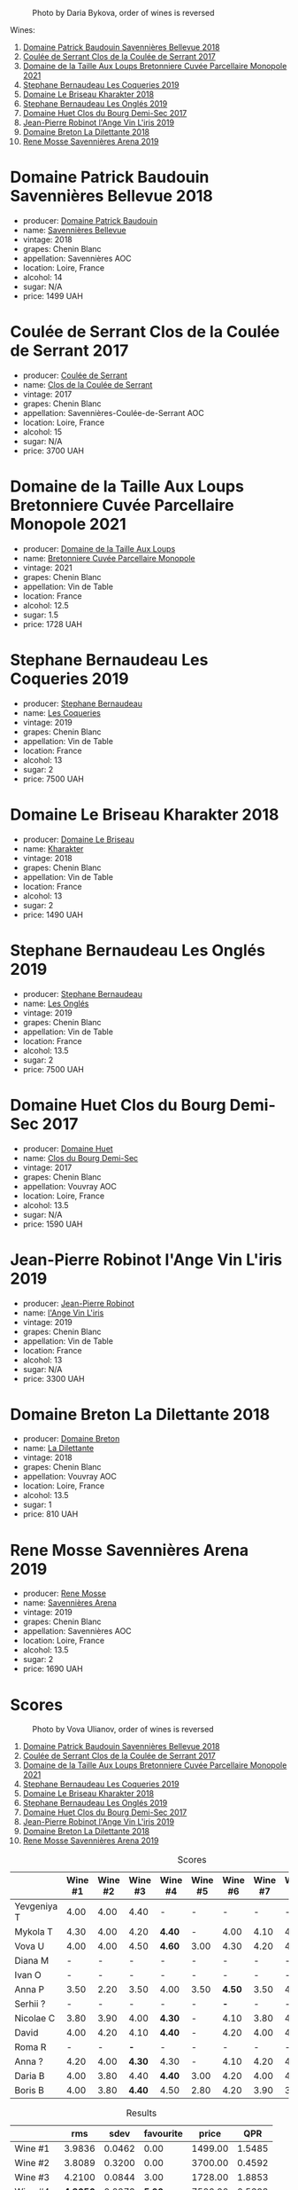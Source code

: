 #+caption: Photo by Daria Bykova, order of wines is reversed
[[file:/images/2023-05-05-chenin-blanc/2023-05-07-12-04-05-IMG-0187.webp]]

Wines:

1. [[barberry:/wines/01025fcf-ae2c-4a42-8d0e-1b6d9c5207cf][Domaine Patrick Baudouin Savennières Bellevue 2018]]
2. [[barberry:/wines/256ef92e-de3a-4f87-b669-041175420aa6][Coulée de Serrant Clos de la Coulée de Serrant 2017]]
3. [[barberry:/wines/2e3a144b-504a-4d4d-83d6-8551084cbed2][Domaine de la Taille Aux Loups Bretonniere Cuvée Parcellaire Monopole 2021]]
4. [[barberry:/wines/37112ddf-9b53-4c56-8e36-c71002ea06ab][Stephane Bernaudeau Les Coqueries 2019]]
5. [[barberry:/wines/69b6a7f9-4741-49e1-9804-2a90b3f177cc][Domaine Le Briseau Kharakter 2018]]
6. [[barberry:/wines/6b86dd6e-8d5c-4bba-9ef3-d86a42cd0fe2][Stephane Bernaudeau Les Onglés 2019]]
7. [[barberry:/wines/5cc200a2-74dc-4d09-915f-bc4240a5c15f][Domaine Huet Clos du Bourg Demi-Sec 2017]]
8. [[barberry:/wines/cbe859e6-edcd-41a3-9d72-3a4bfb4be7bc][Jean-Pierre Robinot l'Ange Vin L'iris 2019]]
9. [[barberry:/wines/30e2bafe-08f1-45a1-b7f4-91d93b5e1488][Domaine Breton La Dilettante 2018]]
10. [[barberry:/wines/ae9964d3-35ea-41d6-ba06-cebdc91f52fc][Rene Mosse Savennières Arena 2019]]

* Domaine Patrick Baudouin Savennières Bellevue 2018
:PROPERTIES:
:ID:                     39b7c81d-ba9f-4c2e-b9bd-aab283f10320
:END:

#+attr_html: :class bottle-right
[[file:/images/2023-05-05-chenin-blanc/2023-05-06-11-06-17-38ADE6D7-BFCD-4F5D-A918-FA924EC9FBAE-1-105-c.webp]]

- producer: [[barberry:/producers/fb17990c-6efd-4fab-afe7-72c1d40817a7][Domaine Patrick Baudouin]]
- name: [[barberry:/wines/01025fcf-ae2c-4a42-8d0e-1b6d9c5207cf][Savennières Bellevue]]
- vintage: 2018
- grapes: Chenin Blanc
- appellation: Savennières AOC
- location: Loire, France
- alcohol: 14
- sugar: N/A
- price: 1499 UAH

* Coulée de Serrant Clos de la Coulée de Serrant 2017
:PROPERTIES:
:ID:                     1829d67f-0e3d-47df-ab48-d163a7416ec7
:END:

#+attr_html: :class bottle-right
[[file:/images/2023-05-05-chenin-blanc/2023-05-06-11-17-40-IMG-6784.webp]]

- producer: [[barberry:/producers/72f79428-aa71-4d59-a04c-30007dec2107][Coulée de Serrant]]
- name: [[barberry:/wines/256ef92e-de3a-4f87-b669-041175420aa6][Clos de la Coulée de Serrant]]
- vintage: 2017
- grapes: Chenin Blanc
- appellation: Savennières-Coulée-de-Serrant AOC
- location: Loire, France
- alcohol: 15
- sugar: N/A
- price: 3700 UAH

* Domaine de la Taille Aux Loups Bretonniere Cuvée Parcellaire Monopole 2021
:PROPERTIES:
:ID:                     53e935c7-152c-46fd-8e01-7f5989e0378c
:END:

#+attr_html: :class bottle-right
[[file:/images/2023-05-05-chenin-blanc/2023-04-07-20-31-47-A4464F80-783C-451D-A611-28C7BE060FA3-1-105-c.webp]]

- producer: [[barberry:/producers/461a005a-3007-46a9-8ab4-f716429379fa][Domaine de la Taille Aux Loups]]
- name: [[barberry:/wines/2e3a144b-504a-4d4d-83d6-8551084cbed2][Bretonniere Cuvée Parcellaire Monopole]]
- vintage: 2021
- grapes: Chenin Blanc
- appellation: Vin de Table
- location: France
- alcohol: 12.5
- sugar: 1.5
- price: 1728 UAH

* Stephane Bernaudeau Les Coqueries 2019
:PROPERTIES:
:ID:                     f8fa4cd5-cd2d-4946-9b4f-8a37505c9b5d
:END:

#+attr_html: :class bottle-right
[[file:/images/2023-05-05-chenin-blanc/2023-05-06-11-54-20-IMG-6748.webp]]

- producer: [[barberry:/producers/74e0c03e-7cf5-4f27-b263-3512418031a3][Stephane Bernaudeau]]
- name: [[barberry:/wines/37112ddf-9b53-4c56-8e36-c71002ea06ab][Les Coqueries]]
- vintage: 2019
- grapes: Chenin Blanc
- appellation: Vin de Table
- location: France
- alcohol: 13
- sugar: 2
- price: 7500 UAH

* Domaine Le Briseau Kharakter 2018
:PROPERTIES:
:ID:                     c1e88f6c-3187-4866-820b-d4f2b6ca0400
:END:

#+attr_html: :class bottle-right
[[file:/images/2023-05-05-chenin-blanc/2023-05-06-11-38-17-IMG-6792.webp]]

- producer: [[barberry:/producers/992e5a1f-fdc8-493b-a30f-1037fea3afd7][Domaine Le Briseau]]
- name: [[barberry:/wines/69b6a7f9-4741-49e1-9804-2a90b3f177cc][Kharakter]]
- vintage: 2018
- grapes: Chenin Blanc
- appellation: Vin de Table
- location: France
- alcohol: 13
- sugar: 2
- price: 1490 UAH

* Stephane Bernaudeau Les Onglés 2019
:PROPERTIES:
:ID:                     d5b43d92-9963-472e-a7ed-5bea0b673a31
:END:

#+attr_html: :class bottle-right
[[file:/images/2023-05-05-chenin-blanc/2023-05-06-11-53-01-IMG-6750.webp]]

- producer: [[barberry:/producers/74e0c03e-7cf5-4f27-b263-3512418031a3][Stephane Bernaudeau]]
- name: [[barberry:/wines/6b86dd6e-8d5c-4bba-9ef3-d86a42cd0fe2][Les Onglés]]
- vintage: 2019
- grapes: Chenin Blanc
- appellation: Vin de Table
- location: France
- alcohol: 13.5
- sugar: 2
- price: 7500 UAH

* Domaine Huet Clos du Bourg Demi-Sec 2017
:PROPERTIES:
:ID:                     cd03be94-985e-4c9b-a4a9-fb5c88d68d76
:END:

#+attr_html: :class bottle-right
[[file:/images/2023-05-05-chenin-blanc/2023-05-06-11-48-19-IMG-6799.webp]]

- producer: [[barberry:/producers/ecaf4296-a793-496e-ae68-390c8d25ed0e][Domaine Huet]]
- name: [[barberry:/wines/5cc200a2-74dc-4d09-915f-bc4240a5c15f][Clos du Bourg Demi-Sec]]
- vintage: 2017
- grapes: Chenin Blanc
- appellation: Vouvray AOC
- location: Loire, France
- alcohol: 13.5
- sugar: N/A
- price: 1590 UAH

* Jean-Pierre Robinot l'Ange Vin L'iris 2019
:PROPERTIES:
:ID:                     14936b7f-cbac-45e4-b97d-a1cf198f6263
:END:

#+attr_html: :class bottle-right
[[file:/images/2023-05-05-chenin-blanc/2023-05-06-11-36-38-IMG-6791.webp]]

- producer: [[barberry:/producers/bc2d8713-af5c-4e3a-8872-bb407a6ad1d6][Jean-Pierre Robinot]]
- name: [[barberry:/wines/cbe859e6-edcd-41a3-9d72-3a4bfb4be7bc][l'Ange Vin L'iris]]
- vintage: 2019
- grapes: Chenin Blanc
- appellation: Vin de Table
- location: France
- alcohol: 13
- sugar: N/A
- price: 3300 UAH

* Domaine Breton La Dilettante 2018
:PROPERTIES:
:ID:                     0ac1064a-37aa-4731-b4ad-68a845e88ec3
:END:

#+attr_html: :class bottle-right
[[file:/images/2023-05-05-chenin-blanc/2023-05-06-11-13-42-IMG-6781.webp]]

- producer: [[barberry:/producers/204896e8-6d21-4e2d-bd09-a5a37ebd351d][Domaine Breton]]
- name: [[barberry:/wines/30e2bafe-08f1-45a1-b7f4-91d93b5e1488][La Dilettante]]
- vintage: 2018
- grapes: Chenin Blanc
- appellation: Vouvray AOC
- location: Loire, France
- alcohol: 13.5
- sugar: 1
- price: 810 UAH

* Rene Mosse Savennières Arena 2019
:PROPERTIES:
:ID:                     2daa9142-0f77-48a2-bd2b-bbfdedc8ecd8
:END:

#+attr_html: :class bottle-right
[[file:/images/2023-05-05-chenin-blanc/2023-05-06-11-31-00-IMG-6789.webp]]

- producer: [[barberry:/producers/6047347c-f784-4a81-b82c-a87c918577ca][Rene Mosse]]
- name: [[barberry:/wines/ae9964d3-35ea-41d6-ba06-cebdc91f52fc][Savennières Arena]]
- vintage: 2019
- grapes: Chenin Blanc
- appellation: Savennières AOC
- location: Loire, France
- alcohol: 13.5
- sugar: 2
- price: 1690 UAH

* Scores
:PROPERTIES:
:ID:                     7a29fd36-6b52-4167-a11b-a0e8c4495dd4
:END:

#+caption: Photo by Vova Ulianov, order of wines is reversed
[[file:/images/2023-05-05-chenin-blanc/2023-05-07-12-04-35-IMG-5882.webp]]

1. [[barberry:/wines/01025fcf-ae2c-4a42-8d0e-1b6d9c5207cf][Domaine Patrick Baudouin Savennières Bellevue 2018]]
2. [[barberry:/wines/256ef92e-de3a-4f87-b669-041175420aa6][Coulée de Serrant Clos de la Coulée de Serrant 2017]]
3. [[barberry:/wines/2e3a144b-504a-4d4d-83d6-8551084cbed2][Domaine de la Taille Aux Loups Bretonniere Cuvée Parcellaire Monopole 2021]]
4. [[barberry:/wines/37112ddf-9b53-4c56-8e36-c71002ea06ab][Stephane Bernaudeau Les Coqueries 2019]]
5. [[barberry:/wines/69b6a7f9-4741-49e1-9804-2a90b3f177cc][Domaine Le Briseau Kharakter 2018]]
6. [[barberry:/wines/6b86dd6e-8d5c-4bba-9ef3-d86a42cd0fe2][Stephane Bernaudeau Les Onglés 2019]]
7. [[barberry:/wines/5cc200a2-74dc-4d09-915f-bc4240a5c15f][Domaine Huet Clos du Bourg Demi-Sec 2017]]
8. [[barberry:/wines/cbe859e6-edcd-41a3-9d72-3a4bfb4be7bc][Jean-Pierre Robinot l'Ange Vin L'iris 2019]]
9. [[barberry:/wines/30e2bafe-08f1-45a1-b7f4-91d93b5e1488][Domaine Breton La Dilettante 2018]]
10. [[barberry:/wines/ae9964d3-35ea-41d6-ba06-cebdc91f52fc][Rene Mosse Savennières Arena 2019]]

#+attr_html: :class tasting-scores
#+caption: Scores
#+results: scores
|             | Wine #1 | Wine #2 | Wine #3 | Wine #4 | Wine #5 | Wine #6 | Wine #7 | Wine #8 | Wine #9 | Wine #10 |
|-------------+---------+---------+---------+---------+---------+---------+---------+---------+---------+----------|
| Yevgeniya T |    4.00 |    4.00 |    4.40 | -       | -       |       - |       - |       - |       - |      *-* |
| Mykola T    |    4.30 |    4.00 |    4.20 | *4.40*  | -       |    4.00 |    4.10 |    4.10 |    4.20 |     4.20 |
| Vova U      |    4.00 |    4.00 |    4.50 | *4.60*  | 3.00    |    4.30 |    4.20 |    4.10 |    3.80 |     4.20 |
| Diana M     |       - |       - |       - | -       | -       |       - |       - |       - |       - |      *-* |
| Ivan O      |       - |       - |       - | -       | -       |       - |       - |       - |       - |      *-* |
| Anna P      |    3.50 |    2.20 |    3.50 | 4.00    | 3.50    |  *4.50* |    3.50 |    4.00 |    3.50 |     3.50 |
| Serhii ?    |       - |       - |       - | -       | -       |     *-* |       - |       - |       - |        - |
| Nicolae C   |    3.80 |    3.90 |    4.00 | *4.30*  | -       |    4.10 |    3.80 |    4.20 |    4.10 |     4.10 |
| David       |    4.00 |    4.20 |    4.10 | *4.40*  | -       |    4.20 |    4.00 |    4.10 |    3.90 |     3.80 |
| Roma R      |       - |       - |     *-* | -       | -       |       - |       - |       - |       - |        - |
| Anna ?      |    4.20 |    4.00 |  *4.30* | 4.30    | -       |    4.10 |    4.20 |    4.10 |    4.10 |     4.30 |
| Daria B     |    4.00 |    3.80 |    4.40 | *4.40*  | 3.00    |    4.20 |    4.00 |    4.00 |    3.90 |     4.00 |
| Boris B     |    4.00 |    3.80 |  *4.40* | 4.50    | 2.80    |    4.20 |    3.90 |    3.90 |    3.80 |     3.70 |

#+attr_html: :class tasting-scores :rules groups :cellspacing 0 :cellpadding 6
#+caption: Results
#+results: summary
|          |      rms |   sdev | favourite |   price |      QPR |
|----------+----------+--------+-----------+---------+----------|
| Wine #1  |   3.9836 | 0.0462 |      0.00 | 1499.00 |   1.5485 |
| Wine #2  |   3.8089 | 0.3200 |      0.00 | 3700.00 |   0.4592 |
| Wine #3  |   4.2100 | 0.0844 |      3.00 | 1728.00 |   1.8853 |
| Wine #4  | *4.3656* | 0.0273 |    *5.00* | 7500.00 |   0.5603 |
| Wine #5  |   3.0859 | 0.0669 |      0.00 | 1490.00 |   0.4428 |
| Wine #6  |   4.2024 | 0.0200 |      2.00 | 7500.00 |   0.4344 |
| Wine #7  |   3.9685 | 0.0473 |      0.00 | 1590.00 |   1.4268 |
| Wine #8  |   4.0634 | 0.0073 |      0.00 | 3300.00 |   0.7994 |
| Wine #9  |   3.9181 | 0.0436 |      0.00 |  810.00 | *2.5993* |
| Wine #10 |   3.9837 | 0.0694 |      3.00 | 1690.00 |   1.3677 |

How to read this table:

- =rms= is root mean square or quadratic mean. The problem with arithmetic mean is that it is very sensitive to deviations and extreme values in data sets, meaning that even single 5 or 1 might 'drastically' affect the score.
- =sdev= is standard deviation. The bigger this value the more controversial the wine is, meaning that people have different opinions on this one.
- =favourite= is amount of people who marked this wine as favourite of the event.
- =price= is wine price in UAH.
- =QPR= is quality price ratio, calculated in as =100 * factorial(rms)/price=. The reason behind this totally unprofessional formula is simple. At some point you have to pay more and more to get a little fraction of satisfaction. Factorial used in this formula rewards scores close to the upper bound 120 times more than scores close to the lower bound.


